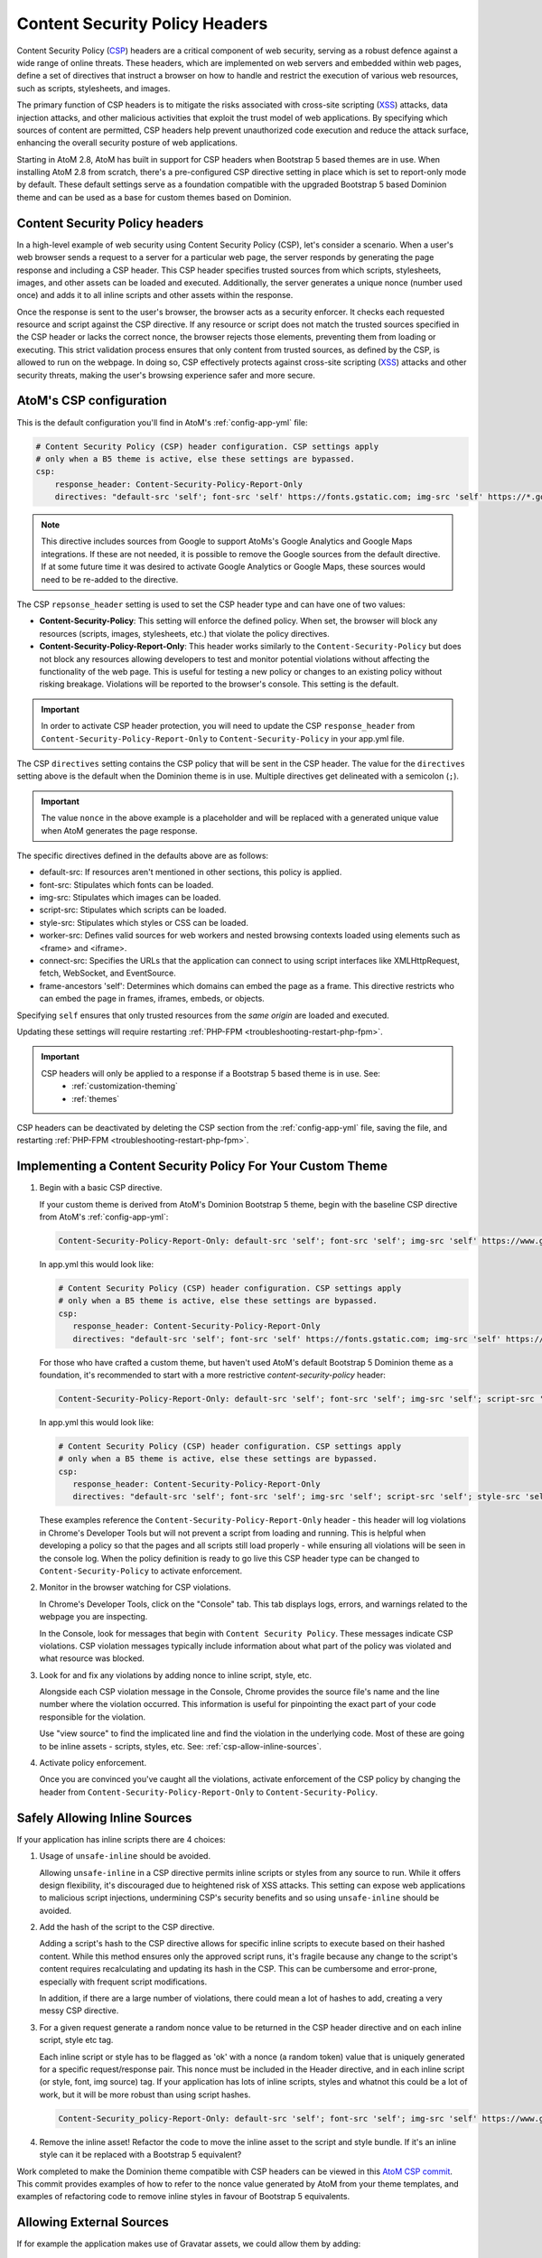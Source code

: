 .. _security-csp-headers:

===============================
Content Security Policy Headers
===============================

Content Security Policy (`CSP`_) headers are a critical component of web security,
serving as a robust defence against a wide range of online threats. These
headers, which are implemented on web servers and embedded within web pages,
define a set of directives that instruct a browser on how to handle and restrict
the execution of various web resources, such as scripts, stylesheets, and
images.

The primary function of CSP headers is to mitigate the risks associated with
cross-site scripting (`XSS`_) attacks, data injection attacks, and other malicious
activities that exploit the trust model of web applications. By specifying which
sources of content are permitted, CSP headers help prevent unauthorized code
execution and reduce the attack surface, enhancing the overall security posture
of web applications.

Starting in AtoM 2.8, AtoM has built in support for CSP headers when Bootstrap 5
based themes are in use. When installing AtoM 2.8 from scratch, there's a
pre-configured CSP directive setting in place which is set to report-only mode by
default. These default settings serve as a foundation compatible with the upgraded
Bootstrap 5 based Dominion theme and can be used as a base for custom themes based
on Dominion.

.. _csp-overview:

Content Security Policy headers
-------------------------------

In a high-level example of web security using Content Security Policy (CSP),
let's consider a scenario. When a user's web browser sends a request to a server
for a particular web page, the server responds by generating the page response
and including a CSP header. This CSP header specifies trusted sources from which
scripts, stylesheets, images, and other assets can be loaded and executed.
Additionally, the server generates a unique nonce (number used once) and adds it
to all inline scripts and other assets within the response.

Once the response is sent to the user's browser, the browser acts as a security
enforcer. It checks each requested resource and script against the CSP
directive. If any resource or script does not match the trusted sources
specified in the CSP header or lacks the correct nonce, the browser rejects those
elements, preventing them from loading or executing. This strict validation
process ensures that only content from trusted sources, as defined by the CSP,
is allowed to run on the webpage. In doing so, CSP effectively protects against
cross-site scripting (`XSS`_) attacks and other security threats, making the
user's browsing experience safer and more secure.

.. image:: images/CSP-sequence-diagram.*
   :align: center
   :width: 90%
   :alt: An image describing the use of CSP headers to validate a requested page.

.. _csp-configuration:

AtoM's CSP configuration
------------------------

This is the default configuration you'll find in AtoM's :ref:`config-app-yml` file:

.. code-block:: yaml

   # Content Security Policy (CSP) header configuration. CSP settings apply
   # only when a B5 theme is active, else these settings are bypassed.
   csp:
       response_header: Content-Security-Policy-Report-Only
       directives: "default-src 'self'; font-src 'self' https://fonts.gstatic.com; img-src 'self' https://*.googleapis.com https://*.gstatic.com *.google.com *.googleusercontent.com data: https://www.gravatar.com/avatar/ https://*.google-analytics.com https://*.googletagmanager.com blob:; script-src 'self' https://*.googletagmanager.com 'nonce' https://*.googleapis.com https://*.gstatic.com *.google.com https://*.ggpht.com *.googleusercontent.com blob:; style-src 'self' 'nonce' https://fonts.googleapis.com; worker-src 'self' blob:; connect-src 'self' https://*.google-analytics.com https://*.analytics.google.com https://*.googletagmanager.com https://*.googleapis.com *.google.com https://*.gstatic.com data: blob:; frame-ancestors 'self';"

.. NOTE::
   This directive includes sources from Google to support AtoMs's Google Analytics and Google
   Maps integrations. If these are not needed, it is possible to remove the Google sources from
   the default directive. If at some future time it was desired to activate Google Analytics
   or Google Maps, these sources would need to be re-added to the directive.

The CSP ``repsonse_header`` setting is used to set the CSP header type and can have one of
two values:

- **Content-Security-Policy**:
  This setting will enforce the defined policy. When set, the browser will block any
  resources (scripts, images, stylesheets, etc.) that violate the policy directives.

- **Content-Security-Policy-Report-Only**:
  This header works similarly to the ``Content-Security-Policy`` but does not block any
  resources allowing developers to test and monitor potential violations without
  affecting the functionality of the web page. This is useful for testing a new policy or
  changes to an existing policy without risking breakage. Violations will be reported to
  the browser's console. This setting is the default.

.. IMPORTANT::
   In order to activate CSP header protection, you will need to update the CSP
   ``response_header`` from ``Content-Security-Policy-Report-Only`` to
   ``Content-Security-Policy`` in your app.yml file.

The CSP ``directives`` setting contains the CSP policy that will be sent in the CSP header.
The value for the ``directives`` setting above is the default when the Dominion theme is
in use. Multiple directives get delineated with a semicolon (``;``).

.. IMPORTANT::
   The value ``nonce`` in the above example is a placeholder and will be replaced
   with a generated unique value when AtoM generates the page response.

The specific directives defined in the defaults above are as follows:

- default-src: If resources aren't mentioned in other sections, this policy is applied.
- font-src: Stipulates which fonts can be loaded.
- img-src: Stipulates which images can be loaded.
- script-src: Stipulates which scripts can be loaded.
- style-src: Stipulates which styles or CSS can be loaded.
- worker-src: Defines valid sources for web workers and nested browsing contexts loaded using elements such as <frame> and <iframe>.
- connect-src: Specifies the URLs that the application can connect to using script interfaces like XMLHttpRequest, fetch, WebSocket, and EventSource.
- frame-ancestors 'self': Determines which domains can embed the page as a frame. This directive restricts who can embed the page in frames, iframes, embeds, or objects.

Specifying ``self`` ensures that only trusted resources from the *same origin* are loaded
and executed.

Updating these settings will require restarting :ref:`PHP-FPM <troubleshooting-restart-php-fpm>`.

.. IMPORTANT::

   CSP headers will only be applied to a response if a Bootstrap 5 based theme is in use. See:
     * :ref:`customization-theming`
     * :ref:`themes`

CSP headers can be deactivated by deleting the CSP section from the :ref:`config-app-yml`
file, saving the file, and restarting :ref:`PHP-FPM <troubleshooting-restart-php-fpm>`.

.. _csp-custom-themes:

Implementing a Content Security Policy For Your Custom Theme
------------------------------------------------------------

1. Begin with a basic CSP directive.

   If your custom theme is derived from AtoM's Dominion Bootstrap 5 theme, begin
   with the baseline CSP directive from AtoM's :ref:`config-app-yml`:

   .. code-block:: none

      Content-Security-Policy-Report-Only: default-src 'self'; font-src 'self'; img-src 'self' https://www.gravatar.com/avatar/ blob:; script-src 'self' 'nonce'; style-src 'self' 'nonce'; worker-src 'self' blob:; frame-ancestors 'self';

   In app.yml this would look like:

   .. code-block:: yaml

      # Content Security Policy (CSP) header configuration. CSP settings apply
      # only when a B5 theme is active, else these settings are bypassed.
      csp:
         response_header: Content-Security-Policy-Report-Only
         directives: "default-src 'self'; font-src 'self' https://fonts.gstatic.com; img-src 'self' https://*.googleapis.com https://*.gstatic.com *.google.com *.googleusercontent.com data: https://www.gravatar.com/avatar/ https://*.google-analytics.com https://*.googletagmanager.com blob:; script-src 'self' https://*.googletagmanager.com 'nonce' https://*.googleapis.com https://*.gstatic.com *.google.com https://*.ggpht.com *.googleusercontent.com blob:; style-src 'self' 'nonce' https://fonts.googleapis.com; worker-src 'self' blob:; connect-src 'self' https://*.google-analytics.com https://*.analytics.google.com https://*.googletagmanager.com https://*.googleapis.com *.google.com https://*.gstatic.com data: blob:; frame-ancestors 'self';"

   For those who have crafted a custom theme, but haven't used AtoM's default Bootstrap 5
   Dominion theme as a foundation, it's recommended to start with a more restrictive
   `content-security-policy` header:

   .. code-block:: none

      Content-Security-Policy-Report-Only: default-src 'self'; font-src 'self'; img-src 'self'; script-src 'self'; style-src 'self'; frame-ancestors 'self';

   In app.yml this would look like:

   .. code-block:: yaml

      # Content Security Policy (CSP) header configuration. CSP settings apply
      # only when a B5 theme is active, else these settings are bypassed.
      csp:
         response_header: Content-Security-Policy-Report-Only
         directives: "default-src 'self'; font-src 'self'; img-src 'self'; script-src 'self'; style-src 'self'; frame-ancestors 'self';"

   These examples reference the ``Content-Security-Policy-Report-Only`` header -
   this header will log violations in Chrome's Developer Tools but will not
   prevent a script from loading and running. This is helpful when developing a
   policy so that the pages and all scripts still load properly - while ensuring
   all violations will be seen in the console log. When the policy definition is
   ready to go live this CSP header type can be changed to ``Content-Security-Policy``
   to activate enforcement.

2. Monitor in the browser watching for CSP violations.

   In Chrome's Developer Tools, click on the "Console" tab. This tab displays logs,
   errors, and warnings related to the webpage you are inspecting.

   In the Console, look for messages that begin with ``Content Security Policy``. These
   messages indicate CSP violations. CSP violation messages typically include
   information about what part of the policy was violated and what resource was blocked.

3. Look for and fix any violations by adding nonce to inline script, style, etc.

   Alongside each CSP violation message in the Console, Chrome provides the source
   file's name and the line number where the violation occurred. This information
   is useful for pinpointing the exact part of your code responsible for the violation.

   Use "view source" to find the implicated line and find the violation in the
   underlying code. Most of these are going to be inline assets - scripts, styles, etc.
   See: :ref:`csp-allow-inline-sources`.

4. Activate policy enforcement.

   Once you are convinced you've caught all the violations, activate enforcement
   of the CSP policy by changing the header from
   ``Content-Security-Policy-Report-Only`` to ``Content-Security-Policy``.

.. _csp-allow-inline-sources:

Safely Allowing Inline Sources
------------------------------

If your application has inline scripts there are 4 choices:

1. Usage of ``unsafe-inline`` should be avoided.

   Allowing ``unsafe-inline`` in a CSP directive permits inline scripts or styles from
   any source to run. While it offers design flexibility, it's discouraged due to
   heightened risk of XSS attacks. This setting can expose web applications to
   malicious script injections, undermining CSP's security benefits and so using
   ``unsafe-inline`` should be avoided.

2. Add the hash of the script to the CSP directive.

   Adding a script's hash to the CSP directive allows for specific inline scripts
   to execute based on their hashed content. While this method ensures only the
   approved script runs, it's fragile because any change to the script's content
   requires recalculating and updating its hash in the CSP. This can be cumbersome
   and error-prone, especially with frequent script modifications.

   In addition, if there are a large number of violations, there could mean a lot of
   hashes to add, creating a very messy CSP directive.

3. For a given request generate a random nonce value to be returned in the CSP
   header directive and on each inline script, style etc tag.

   Each inline script or style has to be flagged as 'ok' with a nonce (a random
   token) value that is uniquely generated for a specific request/response pair.
   This nonce must be included in the Header directive, and in each inline script
   (or style, font, img source) tag. If your application has lots of inline
   scripts, styles and whatnot this could be a lot of work, but it will be
   more robust than using script hashes.

   .. code-block:: none

      Content-Security_policy-Report-Only: default-src 'self'; font-src 'self'; img-src 'self' https://www.gravatar.com/avatar/ blob:; script-src 'self' 'nonce-abcd1234567890'; style-src 'self' 'nonce-abcd1234567890'; worker-src 'self' blob:; frame-ancestors 'self';

4. Remove the inline asset! Refactor the code to move the inline asset to the
   script and style bundle. If it's an inline style can it be replaced with a
   Bootstrap 5 equivalent?

Work completed to make the Dominion theme compatible with CSP headers can be viewed
in this `AtoM CSP commit`_. This commit provides examples of how to refer to the nonce
value generated by AtoM from your theme templates, and examples of refactoring code to
remove inline styles in favour of Bootstrap 5 equivalents.

.. _csp-allow-external-sources:

Allowing External Sources
-------------------------

If for example the application makes use of Gravatar assets, we could allow them by
adding:

.. code-block:: none

   Content-Security-Policy-Report-Only: default-src 'self'; font-src 'self'; img-src 'self' https://www.gravatar.com/avatar/; script-src 'self'; style-src 'self'; frame-ancestors 'self';

Note it is good to be as specific as possible without creating a maintenance
headache when specifying the domain. E.g. if all assets are loaded from the
``avatar`` endpoint, then it is better to be more specific than allow scripts
to be run from the entire ``https://www.gravatar.com`` domain.

If your theme makes use of other services beyond Google Analytics, or the Maps API, then
you may need to whitelist additional sources. We recommend consulting the vendor's
documentation for this. For example, Matomo Analytics provides the following configuration
tips:

* https://matomo.org/faq/general/faq_20904/

.. SEEALSO::

   Additional AtoM documentation links related to Google service integrations:

   * :ref:`maintenance-web-analytics`
   * :ref:`maps-api-key`

.. _`AtoM CSP commit`: https://github.com/artefactual/atom/commit/d796a1f7252aa6ce6c4ef611fac91939584df00b
.. _`CSP`: https://en.wikipedia.org/wiki/Content_Security_Policy
.. _`XSS`: https://owasp.org/www-community/attacks/xss/
